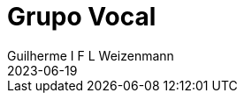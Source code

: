 = Grupo Vocal
Guilherme I F L Weizenmann
2023-06-19
:jbake-type: repertoire
:repertorio: grupo-vocal
:icon: users